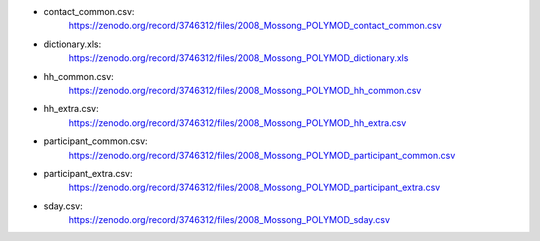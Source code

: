 - contact_common.csv: 
    https://zenodo.org/record/3746312/files/2008_Mossong_POLYMOD_contact_common.csv
- dictionary.xls: 
    https://zenodo.org/record/3746312/files/2008_Mossong_POLYMOD_dictionary.xls
- hh_common.csv:
    https://zenodo.org/record/3746312/files/2008_Mossong_POLYMOD_hh_common.csv
- hh_extra.csv:
    https://zenodo.org/record/3746312/files/2008_Mossong_POLYMOD_hh_extra.csv
- participant_common.csv:
    https://zenodo.org/record/3746312/files/2008_Mossong_POLYMOD_participant_common.csv
- participant_extra.csv: 
    https://zenodo.org/record/3746312/files/2008_Mossong_POLYMOD_participant_extra.csv
- sday.csv:
    https://zenodo.org/record/3746312/files/2008_Mossong_POLYMOD_sday.csv
